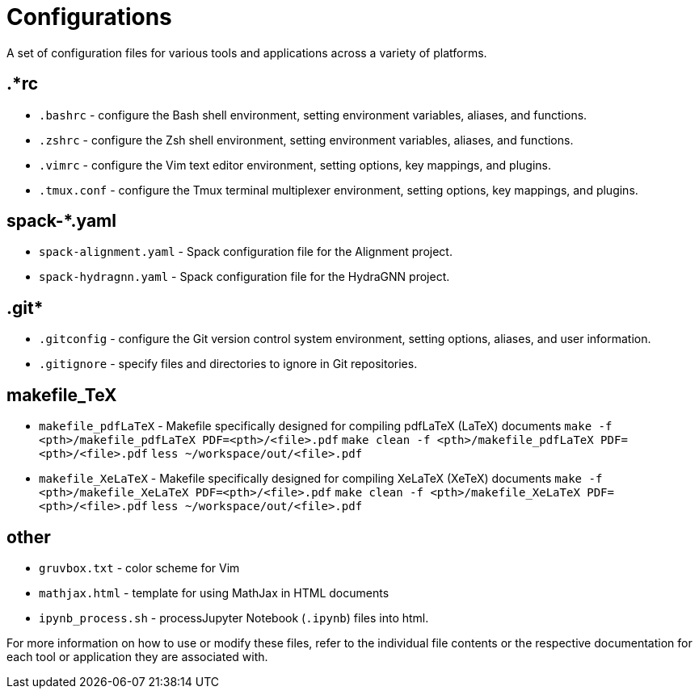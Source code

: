 = Configurations

A set of configuration files for various tools and applications across a variety of platforms.

== .*rc
* `.bashrc` - configure the Bash shell environment, setting environment variables, aliases, and functions.
* `.zshrc` - configure the Zsh shell environment, setting environment variables, aliases, and functions.
* `.vimrc` - configure the Vim text editor environment, setting options, key mappings, and plugins.
* `.tmux.conf` - configure the Tmux terminal multiplexer environment, setting options, key mappings, and plugins.

== spack-*.yaml
* `spack-alignment.yaml` - Spack configuration file for the Alignment project.
* `spack-hydragnn.yaml` - Spack configuration file for the HydraGNN project.

== .git*
* `.gitconfig` - configure the Git version control system environment, setting options, aliases, and user information.
* `.gitignore` - specify files and directories to ignore in Git repositories.

== makefile_TeX
* `makefile_pdfLaTeX` - Makefile specifically designed for compiling pdfLaTeX (LaTeX) documents
		`make -f <pth>/makefile_pdfLaTeX PDF=<pth>/<file>.pdf`
		`make clean -f <pth>/makefile_pdfLaTeX PDF=<pth>/<file>.pdf`
		`less ~/workspace/out/<file>.pdf`
* `makefile_XeLaTeX` - Makefile specifically designed for compiling XeLaTeX (XeTeX) documents
		`make -f <pth>/makefile_XeLaTeX PDF=<pth>/<file>.pdf`
		`make clean -f <pth>/makefile_XeLaTeX PDF=<pth>/<file>.pdf`
		`less ~/workspace/out/<file>.pdf`


== other
* `gruvbox.txt` - color scheme for Vim
* `mathjax.html` - template for using MathJax in HTML documents
* `ipynb_process.sh` - processJupyter Notebook (`.ipynb`) files into html.

For more information on how to use or modify these files, refer to the individual file contents or the respective documentation for each tool or application they are associated with.
